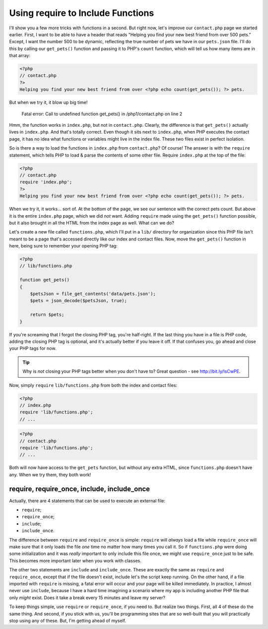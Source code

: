 Using require to Include Functions
==================================

I'll show you a few more tricks with functions in a second. But right now,
let's improve our ``contact.php`` page we started earlier. First, I want
to be able to have a header that reads "Helping you find your new best friend
from over 500 pets." Except, I want the number 500 to be dynamic, reflecting
the true number of pets we have in our ``pets.json`` file. I'll do this by
calling our ``get_pets()`` function and passing it to PHP's ``count`` function,
which will tell us how many items are in that array:

.. code-block:: html+php

    <?php
    // contact.php
    ?>
    Helping you find your new best friend from over <?php echo count(get_pets()); ?> pets.

But when we try it, it blow up big time!

    Fatal error: Call to undefined function get_pets() in /php1/contact.php on line 2

Hmm, the function works in ``index.php``, but not in ``contact.php``. Clearly,
the difference is that ``get_pets()`` actually lives in ``index.php``. And
that's totally correct. Even though it sits next to ``index.php``, when
PHP executes the contact page, it has no idea what functions or variables
might live in the index file. These two files exist in perfect isolation.

So is there a way to load the functions in ``index.php`` from ``contact.php``?
Of course! The answer is with the ``require`` statement, which tells PHP
to load & parse the contents of some other file. Require ``index.php`` at
the top of the file:

.. code-block:: html+php

    <?php
    // contact.php
    require 'index.php';
    ?>
    Helping you find your new best friend from over <?php echo count(get_pets()); ?> pets.
    
When we try it, it works... sort of. At the bottom of the page, we see our
sentence with the correct pets count. But above it is the entire ``index.php``
page, which we did *not* want. Adding ``require`` made using the ``get_pets()``
function possible, but it also brought in all the HTML from the index page
as well. What can we do?

Let's create a new file called ``functions.php``, which I'll put in a ``lib/``
directory for organization since this PHP file isn't meant to be a page that's
accessed directly like our index and contact files. Now, move the ``get_pets()``
function in here, being sure to remember your opening PHP tag:

.. code-block:: html+php

    <?php
    // lib/functions.php
    
    function get_pets()
    {
        $petsJson = file_get_contents('data/pets.json');
        $pets = json_decode($petsJson, true);
        
        return $pets;
    }

If you're screaming that I forgot the closing PHP tag, you're half-right.
If the last thing you have in a file is PHP code, adding the closing PHP
tag is optional, and it's actually better if you leave it off.
If that confuses you, go ahead and close your PHP tags for now.

.. tip::

    Why is *not* closing your PHP tags better when you don't have to? Great
    question - see http://bit.ly/IsCwPE.

Now, simply ``require`` ``lib/functions.php`` from both the index and contact
files:

.. code-block:: html+php

    <?php
    // index.php
    require 'lib/functions.php';
    // ...

.. code-block:: html+php

    <?php
    // contact.php
    require 'lib/functions.php';
    // ...

Both will now have access to the ``get_pets`` function, but without any extra 
HTML, since ``functions.php`` doesn't have any. When we try them, they both work!

require, require_once, include, include_once
--------------------------------------------

Actually, there are 4 statements that can be used to execute an external
file:

* ``require``;
* ``require_once``;
* ``include``;
* ``include_once``.

The difference between ``require`` and ``require_once`` is simple: ``require``
will *always* load a file while ``require_once`` will make sure that it only
loads the file *one* time no matter how many times you call it. So if ``functions.php``
were doing some initialization and it was *really* important to only include
this file once, we might use ``require_once`` just to be safe. This becomes
more important later when you work with classes.

The other two statements are ``include`` and ``include_once``. These are
exactly the same as ``require`` and ``require_once``, except that if the
file doesn't exist, include let's the script keep running. On the other hand,
if a file imported with ``require`` is missing, a fatal error will occur
and your page will be killed immediately. In practice, I almost never use
``include``, because I have a hard time imagining a scenario where my app
is including another PHP file that only *might* exist. Does it take a break
every 15 minutes and leave my server?

To keep things simple, use ``require`` or ``require_once``, if you need to.
But realize two things. First, all 4 of these do the same thing. And second,
if you stick with us, you'll be programming sites that are so well-built
that you will practically stop using any of these. But, I'm getting ahead
of myself.

